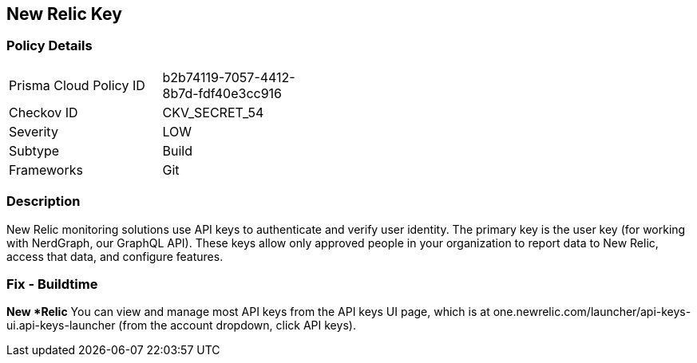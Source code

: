 == New Relic Key


=== Policy Details 

[width=45%]
[cols="1,1"]
|=== 
|Prisma Cloud Policy ID 
| b2b74119-7057-4412-8b7d-fdf40e3cc916

|Checkov ID 
|CKV_SECRET_54

|Severity
|LOW

|Subtype
|Build

|Frameworks
|Git

|=== 



=== Description 


New Relic monitoring solutions use API keys to authenticate and verify user identity.
The primary key is the user key (for working with NerdGraph, our GraphQL API).
These keys allow only approved people in your organization to report data to New Relic, access that data, and configure features.

=== Fix - Buildtime


*New *Relic*
You can view and manage most API keys from the API keys UI page, which is at one.newrelic.com/launcher/api-keys-ui.api-keys-launcher (from the account dropdown, click API keys).


